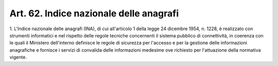 .. _art62:

Art. 62. Indice nazionale delle anagrafi
^^^^^^^^^^^^^^^^^^^^^^^^^^^^^^^^^^^^^^^^



1\. L'Indice nazionale delle anagrafi (INA), di cui all'articolo 1 della legge 24 dicembre 1954, n. 1228, è realizzato con strumenti informatici e nel rispetto delle regole tecniche concernenti il sistema pubblico di connettività, in coerenza con le quali il Ministero dell'interno definisce le regole di sicurezza per l'accesso e per la gestione delle informazioni anagrafiche e fornisce i servizi di convalida delle informazioni medesime ove richiesto per l'attuazione della normativa vigente.



